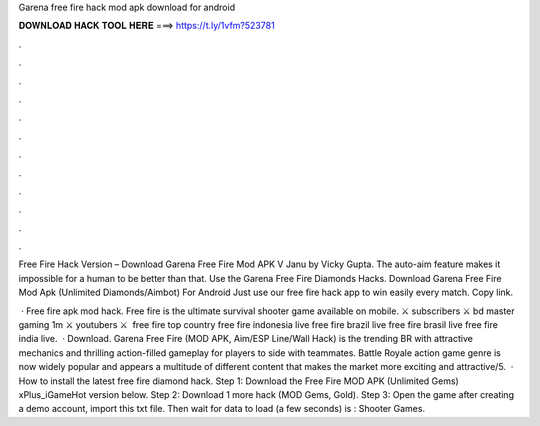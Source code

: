 Garena free fire hack mod apk download for android



𝐃𝐎𝐖𝐍𝐋𝐎𝐀𝐃 𝐇𝐀𝐂𝐊 𝐓𝐎𝐎𝐋 𝐇𝐄𝐑𝐄 ===> https://t.ly/1vfm?523781



.



.



.



.



.



.



.



.



.



.



.



.

Free Fire Hack Version – Download Garena Free Fire Mod APK V Janu by Vicky Gupta. The auto-aim feature makes it impossible for a human to be better than that. Use the Garena Free Fire Diamonds Hacks. Download Garena Free Fire Mod Apk (Unlimited Diamonds/Aimbot) For Android Just use our free fire hack app to win easily every match. Copy link.

 · Free fire apk mod hack. Free fire is the ultimate survival shooter game available on mobile. ⚔️ subscribers ⚔️ bd master gaming 1m ⚔️ youtubers ⚔️ ️ free fire top country  free fire indonesia live  free fire brazil live  free fire brasil live  free fire india live.  · Download. Garena Free Fire (MOD APK, Aim/ESP Line/Wall Hack) is the trending BR with attractive mechanics and thrilling action-filled gameplay for players to side with teammates. Battle Royale action game genre is now widely popular and appears a multitude of different content that makes the market more exciting and attractive/5.  · How to install the latest free fire diamond hack. Step 1: Download the Free Fire MOD APK (Unlimited Gems) xPlus_iGameHot version below. Step 2: Download 1 more hack  (MOD Gems, Gold). Step 3: Open the game after creating a demo account, import this txt file. Then wait for data to load (a few seconds) is : Shooter Games.
